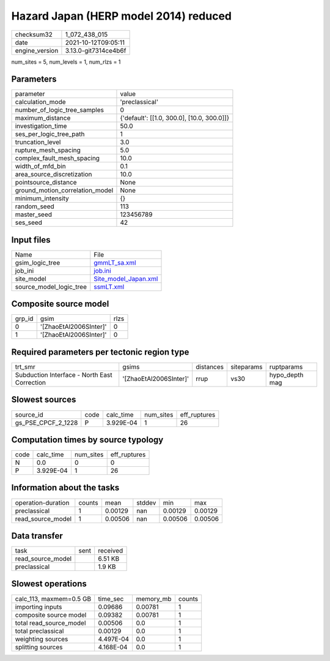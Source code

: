 Hazard Japan (HERP model 2014) reduced
======================================

+----------------+----------------------+
| checksum32     | 1_072_438_015        |
+----------------+----------------------+
| date           | 2021-10-12T09:05:11  |
+----------------+----------------------+
| engine_version | 3.13.0-git7314ce4b6f |
+----------------+----------------------+

num_sites = 5, num_levels = 1, num_rlzs = 1

Parameters
----------
+---------------------------------+--------------------------------------------+
| parameter                       | value                                      |
+---------------------------------+--------------------------------------------+
| calculation_mode                | 'preclassical'                             |
+---------------------------------+--------------------------------------------+
| number_of_logic_tree_samples    | 0                                          |
+---------------------------------+--------------------------------------------+
| maximum_distance                | {'default': [[1.0, 300.0], [10.0, 300.0]]} |
+---------------------------------+--------------------------------------------+
| investigation_time              | 50.0                                       |
+---------------------------------+--------------------------------------------+
| ses_per_logic_tree_path         | 1                                          |
+---------------------------------+--------------------------------------------+
| truncation_level                | 3.0                                        |
+---------------------------------+--------------------------------------------+
| rupture_mesh_spacing            | 5.0                                        |
+---------------------------------+--------------------------------------------+
| complex_fault_mesh_spacing      | 10.0                                       |
+---------------------------------+--------------------------------------------+
| width_of_mfd_bin                | 0.1                                        |
+---------------------------------+--------------------------------------------+
| area_source_discretization      | 10.0                                       |
+---------------------------------+--------------------------------------------+
| pointsource_distance            | None                                       |
+---------------------------------+--------------------------------------------+
| ground_motion_correlation_model | None                                       |
+---------------------------------+--------------------------------------------+
| minimum_intensity               | {}                                         |
+---------------------------------+--------------------------------------------+
| random_seed                     | 113                                        |
+---------------------------------+--------------------------------------------+
| master_seed                     | 123456789                                  |
+---------------------------------+--------------------------------------------+
| ses_seed                        | 42                                         |
+---------------------------------+--------------------------------------------+

Input files
-----------
+-------------------------+------------------------------------------------+
| Name                    | File                                           |
+-------------------------+------------------------------------------------+
| gsim_logic_tree         | `gmmLT_sa.xml <gmmLT_sa.xml>`_                 |
+-------------------------+------------------------------------------------+
| job_ini                 | `job.ini <job.ini>`_                           |
+-------------------------+------------------------------------------------+
| site_model              | `Site_model_Japan.xml <Site_model_Japan.xml>`_ |
+-------------------------+------------------------------------------------+
| source_model_logic_tree | `ssmLT.xml <ssmLT.xml>`_                       |
+-------------------------+------------------------------------------------+

Composite source model
----------------------
+--------+------------------------+------+
| grp_id | gsim                   | rlzs |
+--------+------------------------+------+
| 0      | '[ZhaoEtAl2006SInter]' | 0    |
+--------+------------------------+------+
| 1      | '[ZhaoEtAl2006SInter]' | 0    |
+--------+------------------------+------+

Required parameters per tectonic region type
--------------------------------------------
+----------------------------------------------+------------------------+-----------+------------+----------------+
| trt_smr                                      | gsims                  | distances | siteparams | ruptparams     |
+----------------------------------------------+------------------------+-----------+------------+----------------+
| Subduction Interface - North East Correction | '[ZhaoEtAl2006SInter]' | rrup      | vs30       | hypo_depth mag |
+----------------------------------------------+------------------------+-----------+------------+----------------+

Slowest sources
---------------
+--------------------+------+-----------+-----------+--------------+
| source_id          | code | calc_time | num_sites | eff_ruptures |
+--------------------+------+-----------+-----------+--------------+
| gs_PSE_CPCF_2_1228 | P    | 3.929E-04 | 1         | 26           |
+--------------------+------+-----------+-----------+--------------+

Computation times by source typology
------------------------------------
+------+-----------+-----------+--------------+
| code | calc_time | num_sites | eff_ruptures |
+------+-----------+-----------+--------------+
| N    | 0.0       | 0         | 0            |
+------+-----------+-----------+--------------+
| P    | 3.929E-04 | 1         | 26           |
+------+-----------+-----------+--------------+

Information about the tasks
---------------------------
+--------------------+--------+---------+--------+---------+---------+
| operation-duration | counts | mean    | stddev | min     | max     |
+--------------------+--------+---------+--------+---------+---------+
| preclassical       | 1      | 0.00129 | nan    | 0.00129 | 0.00129 |
+--------------------+--------+---------+--------+---------+---------+
| read_source_model  | 1      | 0.00506 | nan    | 0.00506 | 0.00506 |
+--------------------+--------+---------+--------+---------+---------+

Data transfer
-------------
+-------------------+------+----------+
| task              | sent | received |
+-------------------+------+----------+
| read_source_model |      | 6.51 KB  |
+-------------------+------+----------+
| preclassical      |      | 1.9 KB   |
+-------------------+------+----------+

Slowest operations
------------------
+-------------------------+-----------+-----------+--------+
| calc_113, maxmem=0.5 GB | time_sec  | memory_mb | counts |
+-------------------------+-----------+-----------+--------+
| importing inputs        | 0.09686   | 0.00781   | 1      |
+-------------------------+-----------+-----------+--------+
| composite source model  | 0.09382   | 0.00781   | 1      |
+-------------------------+-----------+-----------+--------+
| total read_source_model | 0.00506   | 0.0       | 1      |
+-------------------------+-----------+-----------+--------+
| total preclassical      | 0.00129   | 0.0       | 1      |
+-------------------------+-----------+-----------+--------+
| weighting sources       | 4.497E-04 | 0.0       | 1      |
+-------------------------+-----------+-----------+--------+
| splitting sources       | 4.168E-04 | 0.0       | 1      |
+-------------------------+-----------+-----------+--------+